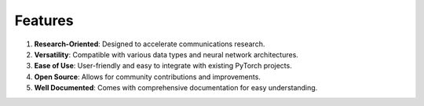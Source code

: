 Features
========

1. **Research-Oriented**: Designed to accelerate communications research.
2. **Versatility**: Compatible with various data types and neural network architectures.
3. **Ease of Use**: User-friendly and easy to integrate with existing PyTorch projects.
4. **Open Source**: Allows for community contributions and improvements.
5. **Well Documented**: Comes with comprehensive documentation for easy understanding.
